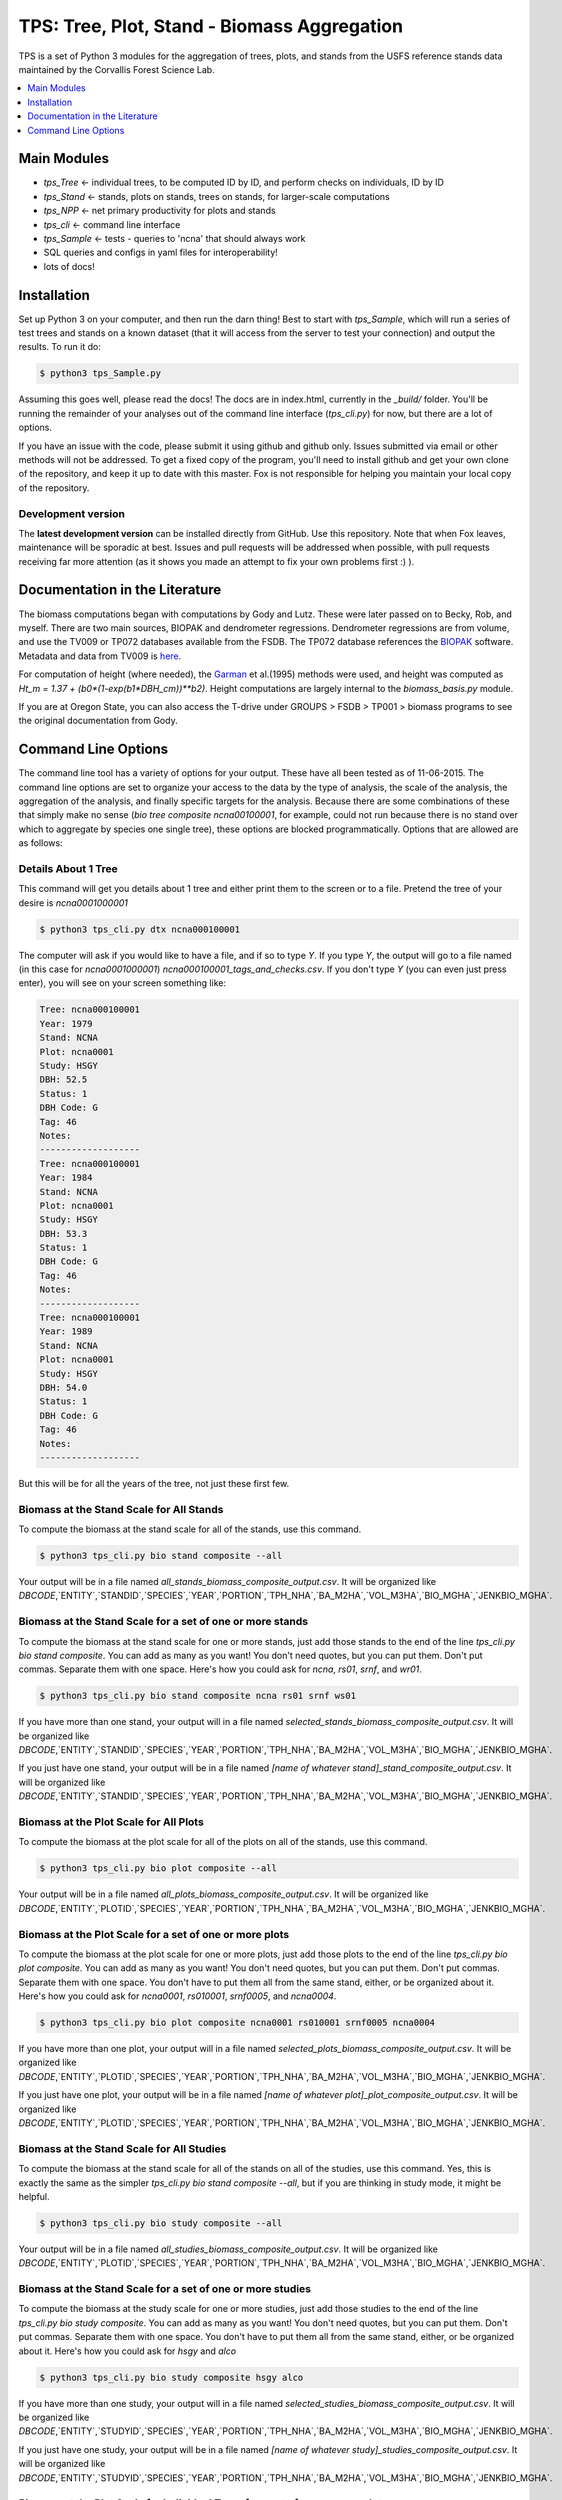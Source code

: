 ********************************************
TPS: Tree, Plot, Stand - Biomass Aggregation
********************************************

TPS is a set of Python 3 modules for the aggregation of trees, plots, and stands from the USFS reference stands data maintained by the Corvallis Forest Science Lab.  


.. contents::
    :local:
    :depth: 1
    :backlinks: none


=============
Main Modules
=============

* `tps_Tree` <- individual trees, to be computed ID by ID, and perform checks on individuals, ID by ID
* `tps_Stand` <- stands, plots on stands, trees on stands, for larger-scale computations
* `tps_NPP` <- net primary productivity for plots and stands
* `tps_cli` <- command line interface
* `tps_Sample` <- tests - queries to 'ncna' that should always work
* SQL queries and configs in yaml files for interoperability!
* lots of docs!

============
Installation
============

Set up Python 3 on your computer, and then run the darn thing!
Best to start with `tps_Sample`, which will run a series of test trees and stands on a known dataset (that it will access from the server to test your connection) and output the results. To run it do:

.. code-block:: bash

    $ python3 tps_Sample.py

Assuming this goes well, please read the docs! The docs are in index.html, currently in the `_build/` folder. You'll be running the remainder of your analyses out of the command line interface (`tps_cli.py`) for now, but there are a lot of options. 

If you have an issue with the code, please submit it using github and github only. Issues submitted via email or other methods will not be addressed. To get a fixed copy of the program, you'll need to install github and get your own clone of the repository, and keep it up to date with this master. Fox is not responsible for helping you maintain your local copy of the repository.

-------------------
Development version
-------------------

The **latest development version** can be installed directly from GitHub. Use this repository. Note that when Fox leaves, maintenance will be sporadic at best. Issues and pull requests will be addressed when possible, with pull requests receiving far more attention (as it shows you made an attempt to fix your own problems first :) ).

===============================
Documentation in the Literature
===============================

The biomass computations began with computations by Gody and Lutz. These were later passed on to Becky, Rob, and myself. There are two main sources, BIOPAK and dendrometer regressions. Dendrometer regressions are from volume, and use the TV009 or TP072 databases available from the FSDB. The TP072 database references the `BIOPAK <http://andrewsforest.oregonstate.edu/data/tools/software/biopak.cfm?topnav=149>`_ software. Metadata and data from TV009 is `here <http://andrewsforest.oregonstate.edu/data/abstract.cfm?dbcode=TV009>`_. 

For computation of height (where needed), the `Garman <http://andrewsforest.oregonstate.edu/pubs/pdf/pub1445.pdf>`_  et al.(1995) methods were used, and height was computed as `Ht_m = 1.37 + (b0*(1-exp(b1*DBH_cm))**b2)`. Height computations are largely internal to the `biomass_basis.py` module.

If you are at Oregon State, you can also access the T-drive under GROUPS > FSDB > TP001 > biomass programs to see the original documentation from Gody.

====================
Command Line Options
====================

The command line tool has a variety of options for your output. These have all been tested as of 11-06-2015. The command line options are set to organize your access to the data by the type of analysis, the scale of the analysis, the aggregation of the analysis, and finally specific targets for the analysis. Because there are some combinations of these that simply make no sense (`bio tree composite ncna00100001`, for example, could not run because there is no stand over which to aggregate by species one single tree), these options are blocked programmatically. Options that are allowed are as follows:

--------------------
Details About 1 Tree
--------------------

This command will get you details about 1 tree and either print them to the screen or to a file. Pretend the tree of your desire is `ncna0001000001`

.. code-block:: bash

    $ python3 tps_cli.py dtx ncna000100001

The computer will ask if you would like to have a file, and if so to type `Y`. If you type `Y`, the output will go to a file named (in this case for `ncna0001000001`) `ncna000100001_tags_and_checks.csv`. If you don't type `Y` (you can even just press enter), you will see on your screen something like:

.. code-block:: bash


    Tree: ncna000100001
    Year: 1979
    Stand: NCNA
    Plot: ncna0001
    Study: HSGY
    DBH: 52.5
    Status: 1
    DBH Code: G
    Tag: 46
    Notes: 
    -------------------
    Tree: ncna000100001
    Year: 1984
    Stand: NCNA
    Plot: ncna0001
    Study: HSGY
    DBH: 53.3
    Status: 1
    DBH Code: G
    Tag: 46
    Notes: 
    -------------------
    Tree: ncna000100001
    Year: 1989
    Stand: NCNA
    Plot: ncna0001
    Study: HSGY
    DBH: 54.0
    Status: 1
    DBH Code: G
    Tag: 46
    Notes: 
    -------------------

But this will be for all the years of the tree, not just these first few.

-----------------------------------------
Biomass at the Stand Scale for All Stands
-----------------------------------------

To compute the biomass at the stand scale for all of the stands, use this command.

.. code-block:: bash

    $ python3 tps_cli.py bio stand composite --all

Your output will be in a file named `all_stands_biomass_composite_output.csv`. It will be organized like `DBCODE`,`ENTITY`,`STANDID`,`SPECIES`,`YEAR`,`PORTION`,`TPH_NHA`,`BA_M2HA`,`VOL_M3HA`,`BIO_MGHA`,`JENKBIO_MGHA`.

----------------------------------------------------------
Biomass at the Stand Scale for a set of one or more stands
----------------------------------------------------------

To compute the biomass at the stand scale for one or more stands, just add those stands to the end of the line `tps_cli.py bio stand composite`. You can add as many as you want! You don't need quotes, but you can put them. Don't put commas. Separate them with one space. Here's how you could ask for `ncna`, `rs01`, `srnf`, and `wr01`.

.. code-block:: bash

    $ python3 tps_cli.py bio stand composite ncna rs01 srnf ws01

If you have more than one stand, your output will in a file named `selected_stands_biomass_composite_output.csv`. It will be organized like `DBCODE`,`ENTITY`,`STANDID`,`SPECIES`,`YEAR`,`PORTION`,`TPH_NHA`,`BA_M2HA`,`VOL_M3HA`,`BIO_MGHA`,`JENKBIO_MGHA`.   

If you just have one stand, your output will be in a file named `[name of whatever stand]_stand_composite_output.csv`. It will be organized like `DBCODE`,`ENTITY`,`STANDID`,`SPECIES`,`YEAR`,`PORTION`,`TPH_NHA`,`BA_M2HA`,`VOL_M3HA`,`BIO_MGHA`,`JENKBIO_MGHA`.    

---------------------------------------
Biomass at the Plot Scale for All Plots
---------------------------------------

To compute the biomass at the plot scale for all of the plots on all of the stands, use this command.

.. code-block:: bash

    $ python3 tps_cli.py bio plot composite --all

Your output will be in a file named `all_plots_biomass_composite_output.csv`. It will be organized like `DBCODE`,`ENTITY`,`PLOTID`,`SPECIES`,`YEAR`,`PORTION`,`TPH_NHA`,`BA_M2HA`,`VOL_M3HA`,`BIO_MGHA`,`JENKBIO_MGHA`.

--------------------------------------------------------
Biomass at the Plot Scale for a set of one or more plots
--------------------------------------------------------

To compute the biomass at the plot scale for one or more plots, just add those plots to the end of the line `tps_cli.py bio plot composite`. You can add as many as you want! You don't need quotes, but you can put them. Don't put commas. Separate them with one space. You don't have to put them all from the same stand, either, or be organized about it. Here's how you could ask for `ncna0001`, `rs010001`, `srnf0005`, and `ncna0004`.

.. code-block:: bash

    $ python3 tps_cli.py bio plot composite ncna0001 rs010001 srnf0005 ncna0004

If you have more than one plot, your output will in a file named `selected_plots_biomass_composite_output.csv`. It will be organized like `DBCODE`,`ENTITY`,`PLOTID`,`SPECIES`,`YEAR`,`PORTION`,`TPH_NHA`,`BA_M2HA`,`VOL_M3HA`,`BIO_MGHA`,`JENKBIO_MGHA`.   

If you just have one plot, your output will be in a file named `[name of whatever plot]_plot_composite_output.csv`. It will be organized like `DBCODE`,`ENTITY`,`PLOTID`,`SPECIES`,`YEAR`,`PORTION`,`TPH_NHA`,`BA_M2HA`,`VOL_M3HA`,`BIO_MGHA`,`JENKBIO_MGHA`.  

------------------------------------------
Biomass at the Stand Scale for All Studies
------------------------------------------

To compute the biomass at the stand scale for all of the stands on all of the studies, use this command. Yes, this is exactly the same as the simpler `tps_cli.py bio stand composite --all`, but if you are thinking in study mode, it might be helpful.

.. code-block:: bash

    $ python3 tps_cli.py bio study composite --all

Your output will be in a file named `all_studies_biomass_composite_output.csv`. It will be organized like `DBCODE`,`ENTITY`,`PLOTID`,`SPECIES`,`YEAR`,`PORTION`,`TPH_NHA`,`BA_M2HA`,`VOL_M3HA`,`BIO_MGHA`,`JENKBIO_MGHA`.

-----------------------------------------------------------
Biomass at the Stand Scale for a set of one or more studies
-----------------------------------------------------------

To compute the biomass at the study scale for one or more studies, just add those studies to the end of the line `tps_cli.py bio study composite`. You can add as many as you want! You don't need quotes, but you can put them. Don't put commas. Separate them with one space. You don't have to put them all from the same stand, either, or be organized about it. Here's how you could ask for `hsgy` and `alco`

.. code-block:: bash

    $ python3 tps_cli.py bio study composite hsgy alco

If you have more than one study, your output will in a file named `selected_studies_biomass_composite_output.csv`. It will be organized like `DBCODE`,`ENTITY`,`STUDYID`,`SPECIES`,`YEAR`,`PORTION`,`TPH_NHA`,`BA_M2HA`,`VOL_M3HA`,`BIO_MGHA`,`JENKBIO_MGHA`.   

If you just have one study, your output will be in a file named `[name of whatever study]_studies_composite_output.csv`. It will be organized like `DBCODE`,`ENTITY`,`STUDYID`,`SPECIES`,`YEAR`,`PORTION`,`TPH_NHA`,`BA_M2HA`,`VOL_M3HA`,`BIO_MGHA`,`JENKBIO_MGHA`.   

-----------------------------------------------------------------------------
Biomass at the Plot Scale for Individual Trees for a set of one or more plots
-----------------------------------------------------------------------------

To compute the biomass at the individual scale for one or more plots, just add those plots to the end of the line `tps_cli.py bio plot composite`. You can add as many as you want! You don't need quotes, but you can put them. Don't put commas. Separate them with one space. You don't have to put them all from the same stand, either, or be organized about it. Here's how you could ask for `ncna0001`, `rs010001`, `srnf0005`, and `ncna0004`.

.. code-block:: bash

    $ python3 tps_cli.py bio plot tree ncna0001 rs010001 srnf0005 ncna0004

Your output will be in a file named `selected_plots_indvtree_output.csv`. It will be organized like `DBCODE`, `ENTITY`, `TREEID`, `COMPONENT`, `YEAR`, `BA_M2`, `VOL_M3`, `BIO_MG`, `JENKBIO_MG`.


If you just have one plot, your output will be in a file named `[name of whatever plot]_plot_indvtree_output.csv`. It will be organized like `DBCODE`, `ENTITY`, `TREEID`, `COMPONENT`, `YEAR`, `BA_M2`, `VOL_M3`, `BIO_MG`, `JENKBIO_MG`.

-------------------------------------------------------------------------------
Biomass at the Stand Scale for Individual Trees for a set of one or more stands
-------------------------------------------------------------------------------

To compute the biomass at the individual tree scale for one or more stands, just add those stands to the end of the line `tps_cli.py bio stand tree`. You can add as many as you want! You don't need quotes, but you can put them. Don't put commas. Separate them with one space. Here's how you could ask for `ncna`, `rs01`, `srnf`, and `wr01`.

.. code-block:: bash

    $ python3 tps_cli.py bio stand tree ncna rs01 srnf wr01

Your output will be in a file named `selected_stands_indvtree_output.csv`. It will be organized like `DBCODE`, `ENTITY`, `TREEID`, `COMPONENT`, `YEAR`, `BA_M2`, `VOL_M3`, `BIO_MG`, `JENKBIO_MG`.

If you just have one stand, your output will be in a file named `[name of whatever stand]_stand_indvtree_output.csv`. It will be organized like `DBCODE`, `ENTITY`, `TREEID`, `COMPONENT`, `YEAR`, `BA_M2`, `VOL_M3`, `BIO_MG`, `JENKBIO_MG`.

-----------------------------------------------------------
Biomass at the Plot Scale for Individual Trees on All Plots
-----------------------------------------------------------

To compute the biomass at the individual tree scale for all of the plots on all of the stands, use this command.

.. code-block:: bash

    $ python3 tps_cli.py bio plot tree --all

Your output will be in a file named `all_plots_indvtree_output.csv`. It will be organized like `DBCODE`, `ENTITY`, `TREEID`, `COMPONENT`, `YEAR`, `BA_M2`, `VOL_M3`, `BIO_MG`, `JENKBIO_MG`.

-------------------------------------------------------------
Biomass at the Stand Scale for Individual Trees on All Stands
-------------------------------------------------------------

To compute the biomass at the individual tree scale for all of the stands, use this command.

.. code-block:: bash

    $ python3 tps_cli.py bio stand tree --all

Your output will be in a file named `all_stands_indvtree_output.csv`. It will be organized like `DBCODE`, `ENTITY`, `TREEID`, `COMPONENT`, `YEAR`, `BA_M2`, `VOL_M3`, `BIO_MG`, `JENKBIO_MG`.

-----------------------------------------------
Biomass at the Tree Scale for Less Than 3 Trees
-----------------------------------------------

To compute the biomass at the individual tree scale for one or two trees, you can use the tree scale query. For example, to get `ncna000100001` and `ta01000100001`

.. code-block:: bash

    $ python3 tps_cli.py bio tree tree ncna000100001 ta010001000001

Your output will be in a file named `selected_trees_indvtree_output.csv`. It will be organized like `DBCODE`, `ENTITY`, `TREEID`, `COMPONENT`, `YEAR`, `BA_M2`, `VOL_M3`, `BIO_MG`, `JENKBIO_MG`.

If you just have one tree, your output will be in a file named `[name of whatever tree]_tree_indvtree_output.csv`. It will be organized like `DBCODE`, `ENTITY`, `TREEID`, `COMPONENT`, `YEAR`, `BA_M2`, `VOL_M3`, `BIO_MG`, `JENKBIO_MG`.

-----------------------------------------------------
Status Checks at the Tree Scale for Less Than 3 Trees
-----------------------------------------------------

To check the status of the the biomass at the individual tree scale for one or two trees, you can use the tree scale query. This query will tell you whether or not your trees encountered a variety of non ideal conditions by generating a matrix of null or true values. The docs contain more descriptiosn of what these headers mean. But to work with the program, for example, to get `ncna000100001` and `ta01000100001`

.. code-block:: bash

    $ python3 tps_cli.py bio tree checks ncna000100001 ta010001000001

Your output will be in a file named `selected_trees_indvtree_checks.csv`. It will be organized like `TREEID`, `SPECIES`, `INTERVAL`,`SHRINK_X_FLAGGED`,`GROWTH_X_FLAGGED`,`DOUBLE_DEATH_FLAG`,`LAZARUS_FLAG`,`HOUDINI_FLAG`,`DEGRADE_FLAG`.

If you just have one tree, your output will be in a file named `[name of whatever tree]_tree_indvtree_checks.csv`. It will be organized like `TREEID`, `SPECIES`, `INTERVAL`,`SHRINK_X_FLAGGED`,`GROWTH_X_FLAGGED`,`DOUBLE_DEATH_FLAG`,`LAZARUS_FLAG`,`HOUDINI_FLAG`,`DEGRADE_FLAG``.

-------------------------------------
NPP at the Stand Scale for All Stands
-------------------------------------

To compute the NPP at the stand scale for all of the stands, use this command.

.. code-block:: bash

    $ python3 tps_cli.py npp stand composite --all

Your output will be in a file named `all_stands_composite_npp.csv`. It will be organized like `DBCODE`,`ENTITY`, `STANDID`, `YEAR_BEGIN`, `YEAR_END`, `SPECIES`, `DELTA_TPH_NHA`,`DELTA_BA_M2HA`,`DELTA_VOL_M3HA`,`DELTA_BIO_MGHA`,`DELTA_JENKBIO_MGHA`, `MEAN_ANNUAL_NPP_BIO`, `MEAN_ANNUAL_NPP_JENKBIO`.


------------------------------------------------------
NPP at the Stand Scale for a set of one or more stands
------------------------------------------------------

To compute the biomass at the stand scale for one or more stands, just add those stands to the end of the line `tps_cli.py npp stand composite`. You can add as many as you want! You don't need quotes, but you can put them. Don't put commas. Separate them with one space. Here's how you could ask for `ncna`, `rs01`, `srnf`, and `wr01`.

.. code-block:: bash

    $ python3 tps_cli.py npp stand composite ncna rs01 srnf ws01

If you have more than one stand, your output will in a file named `selected_stands_composite_npp.csv`. It will be organized like `DBCODE`,`ENTITY`, `STANDID`, `YEAR_BEGIN`, `YEAR_END`, `SPECIES`, `DELTA_TPH_NHA`,`DELTA_BA_M2HA`,`DELTA_VOL_M3HA`,`DELTA_BIO_MGHA`,`DELTA_JENKBIO_MGHA`, `MEAN_ANNUAL_NPP_BIO`, `MEAN_ANNUAL_NPP_JENKBIO`.

If you just have one stand, your output will be in a file named `[name of whatever stand]_stand_composite_npp.csv`. It will be organized like `DBCODE`,`ENTITY`, `STANDID`, `YEAR_BEGIN`, `YEAR_END`, `SPECIES`, `DELTA_TPH_NHA`,`DELTA_BA_M2HA`,`DELTA_VOL_M3HA`,`DELTA_BIO_MGHA`,`DELTA_JENKBIO_MGHA`, `MEAN_ANNUAL_NPP_BIO`, `MEAN_ANNUAL_NPP_JENKBIO`.

-----------------------------------
NPP at the Plot Scale for All Plots
-----------------------------------

To compute the biomass at the plot scale for all of the plots on all of the stands, use this command.

.. code-block:: bash

    $ python3 tps_cli.py npp plot composite --all

Your output will be in a file named `all_plots_composite_npp.csv`. It will be organized like `DBCODE`,`ENTITY`, `PLOTID`, `YEAR_BEGIN`, `YEAR_END`, `SPECIES`, `DELTA_TPH_NHA`,`DELTA_BA_M2HA`,`DELTA_VOL_M3HA`,`DELTA_BIO_MGHA`,`DELTA_JENKBIO_MGHA`, `MEAN_ANNUAL_NPP_BIO`, `MEAN_ANNUAL_NPP_JENKBIO`.

----------------------------------------------------
NPP at the Plot Scale for a set of one or more plots
----------------------------------------------------

To compute the NPP at the plot scale for one or more plots, just add those plots to the end of the line `tps_cli.py npp plot composite`. You can add as many as you want! You don't need quotes, but you can put them. Don't put commas. Separate them with one space. You don't have to put them all from the same stand, either, or be organized about it. Here's how you could ask for `ncna0001`, `rs010001`, `srnf0005`, and `ncna0004`.

.. code-block:: bash

    $ python3 tps_cli.py npp plot composite ncna0001 rs010001 srnf0005 ncna0004

If you have more than one plot, your output will in a file named `selected_plots_composite_npp.csv`. It will be organized like `DBCODE`,`ENTITY`, `PLOTID`, `YEAR_BEGIN`, `YEAR_END`, `SPECIES`, `DELTA_TPH_NHA`,`DELTA_BA_M2HA`,`DELTA_VOL_M3HA`,`DELTA_BIO_MGHA`,`DELTA_JENKBIO_MGHA`, `MEAN_ANNUAL_NPP_BIO`, `MEAN_ANNUAL_NPP_JENKBIO`.

If you just have one plot, your output will be in a file named `[name of whatever plot]_plot_npp_output.csv`. It will be organized like `DBCODE`,`ENTITY`, `PLOTID`, `YEAR_BEGIN`, `YEAR_END`, `SPECIES`, `DELTA_TPH_NHA`,`DELTA_BA_M2HA`,`DELTA_VOL_M3HA`,`DELTA_BIO_MGHA`,`DELTA_JENKBIO_MGHA`, `MEAN_ANNUAL_NPP_BIO`, `MEAN_ANNUAL_NPP_JENKBIO`.

--------------------------------------
NPP at the Stand Scale for All Studies
--------------------------------------

To compute the NPP at the plot scale for all of the plots on all of the studies, use this command. This is basically the same as what would happen if you were to just compute it for all stands.

.. code-block:: bash

    $ python3 tps_cli.py npp study composite --all

Your output will be in a file named `all_plots_composite_npp.csv`. It will be organized like `DBCODE`,`ENTITY`, `STANDID`, `YEAR_BEGIN`, `YEAR_END`, `SPECIES`, `DELTA_TPH_NHA`,`DELTA_BA_M2HA`,`DELTA_VOL_M3HA`,`DELTA_BIO_MGHA`,`DELTA_JENKBIO_MGHA`, `MEAN_ANNUAL_NPP_BIO`, `MEAN_ANNUAL_NPP_JENKBIO`.

-------------------------------------------------------
NPP at the Stand Scale for a set of one or more studies
-------------------------------------------------------

To compute the NPP at the stand scale for one or more studies, just add those studies to the end of the line `tps_cli.py npp study composite`. You can add as many as you want! You don't need quotes, but you can put them. Don't put commas. Separate them with one space. There are not so many studies out there, and be careful that you make the names accurate. Again, this is just a luxury function for looking at studies instead of stands or plots.

.. code-block:: bash

    $ python3 tps_cli.py npp study composite alco hsgy

If you have more than one plot, your output will in a file named `selected_studies_composite_npp.csv`. It will be organized like `DBCODE`,`ENTITY`, `STANDID`, `YEAR_BEGIN`, `YEAR_END`, `SPECIES`, `DELTA_TPH_NHA`,`DELTA_BA_M2HA`,`DELTA_VOL_M3HA`,`DELTA_BIO_MGHA`,`DELTA_JENKBIO_MGHA`, `MEAN_ANNUAL_NPP_BIO`, `MEAN_ANNUAL_NPP_JENKBIO`.

If you just have one plot, your output will be in a file named `[name of whatever study]_npp_output.csv`. It will be organized like `DBCODE`,`ENTITY`, `STANDID`, `YEAR_BEGIN`, `YEAR_END`, `SPECIES`, `DELTA_TPH_NHA`,`DELTA_BA_M2HA`,`DELTA_VOL_M3HA`,`DELTA_BIO_MGHA`,`DELTA_JENKBIO_MGHA`, `MEAN_ANNUAL_NPP_BIO`, `MEAN_ANNUAL_NPP_JENKBIO`.



